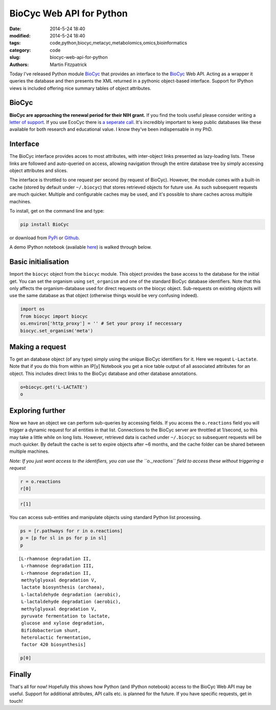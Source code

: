 BioCyc Web API for Python
=========================

:date: 2014-5-24 18:40
:modified: 2014-5-24 18:40
:tags: code,python,biocyc,metacyc,metabolomics,omics,bioinformatics
:category: code
:slug: biocyc-web-api-for-python
:authors: Martin Fitzpatrick

Today I've released Python module `BioCyc <https://pypi.python.org/pypi/BioCyc/0.0.1>`__ that provides an interface to the `BioCyc <http://biocyc.org>`__ Web API.
Acting as a wrapper it queries the database and then presents the XML returned in a
pythonic object-based interface. Support for IPython views is included offering nice
summary tables of object attributes.

.. raw:: html

    <!-- PELICAN_END_SUMMARY -->

BioCyc
------

**BioCyc are approaching the renewal period for their NIH grant.** If you find the tools useful
please consider writing a `letter of support <http://bioinformatics.ai.sri.com/ptools/letters-of-support.shtml>`__. 
If you use EcoCyc there is `a seperate call <http://bioinformatics.ai.sri.com/ptools/ecocyc-letters-of-support.shtml>`__.
It's incredibly important to keep public databases like these available for both research and educational value. I know
they've been indispensable in my PhD.

Interface
---------

The BioCyc interface provides acces to most attributes, with inter-object links presented as 
lazy-loading lists. These links are followed and auto-queried on access, allowing 
navigation through the entire database tree by simply accessing object attributes and slices.

The interface is throttled to one request per second (by request of BioCyc). However, 
the module comes with a built-in cache (stored by default under ``~/.biocyc``)
that stores retrieved objects for future use. As such subsequent requests are much quicker.
Multiple and configurable caches may be used, and it's possible to share caches across multiple machines.

To install, get on the command line and type:

.. code:: sh

    pip install BioCyc

or download from `PyPi <https://pypi.python.org/pypi/BioCyc/0.0.1>`__ or `Github <https://github.com/mfitzp/BioCyc>`__.

A demo IPython notebook (available `here <http://nbviewer.ipython.org/github/mfitzp/ipython-notebooks/blob/master/public/BioCyc%20Interface%20Demo.ipynb>`__)
is walked through below.

Basic initialisation
--------------------

Import the ``biocyc`` object from the ``biocyc`` module. This object
provides the base access to the database for the initial get. You can
set the organism using ``set_organism`` and one of the standard BioCyc
database identifiers. Note that this only affects the organism-database
used for direct requests on the biocyc object. Sub-requests on existing
objects will use the same database as that object (otherwise things
would be very confusing indeed).

.. code:: python

    import os
    from biocyc import biocyc
    os.environ['http_proxy'] = '' # Set your proxy if neccessary
    biocyc.set_organism('meta')

Making a request
----------------

To get an database object (of any type) simply using the unique BioCyc
identifiers for it. Here we request ``L-Lactate``. Note that if you do
this from within an IP[y] Notebook you get a nice table output of all
associated attributes for an object. This includes direct links to the
BioCyc database and other database annotations.

.. code:: python

    o=biocyc.get('L-LACTATE')
    o



.. raw:: html

    <table><tr><th>Name</th><td>(<i>S</i>)-lactate</td></tr><tr><th>BioCyc ID</th><td><a href="http://www.biocyc.org/META/NEW-IMAGE?object=L-LACTATE">L-LACTATE</a></td></tr><tr><th>Org ID</th><td>META</td></tr><tr><th>Synonyms</th><td>L-lactate, L(+)-lactate</td></tr><tr><th>INCHI</th><td>InChI=1S/C3H6O3/c1-2(4)3(5)6/h2,4H,1H3,(H,5,6)/p-1/t2-/m0/s1</td></tr><tr><th>Molecular weight</th><td>89.071</td></tr><tr><th>Gibbs 0</th><td>-72.55646</td></tr><tr><th>Parents</th><td>L-2-hydroxyacids, Lactate</td></tr><tr><th>Reactions</th><td>TRANS-RXN-104, RXN-12165, RXN-12096, LACTALDDEHYDROG-RXN, RXN0-5269, D-LACTATE-2-SULFATASE-RXN, TRANS-RXN-104, L-LACTDEHYDROGFMN-RXN, LACTATE-MALATE-TRANSHYDROGENASE-RXN, LACTATE-2-MONOOXYGENASE-RXN, L-LACTATE-DEHYDROGENASE-CYTOCHROME-RXN, L-LACTATE-DEHYDROGENASE-RXN, RXN-9067, RXN-8076, PROPIONLACT-RXN, LACTATE-RACEMASE-RXN, LACTATE-ALDOLASE-RXN</td></tr><tr><th>Database links</th><td>CAS: <a href="http://www.commonchemistry.org/ChemicalDetail.aspx?ref=79-33-4">79-33-4</a>, PUBCHEM: <a href="http://pubchem.ncbi.nlm.nih.gov/summary/summary.cgi?cid=5460161">5460161</a>, LIGAND-CPD: <a href="http://www.genome.ad.jp/dbget-bin/www_bget?C00186">C00186</a>, CHEMSPIDER: <a href="http://www.chemspider.com/4573803">4573803</a>, CHEBI: <a href="http://www.ebi.ac.uk/chebi/searchId.do?chebiId=CHEBI:16651">16651</a>, BIGG: 34179</td></tr></table>



Exploring further
-----------------

Now we have an object we can perform sub-queries by accessing fields. If
you access the ``o.reactions`` field you will trigger a dynamic request
for all entities in that list. Connections to the BioCyc server are
throttled at 1/second, so this may take a little while on long lists.
However, retrieved data is cached under ``~/.biocyc`` so subsequent
requests will be much quicker. By default the cache is set to expire
objects after ~6 months, and the cache folder can be shared between
multiple machines.

*Note: If you just want access to the identifiers, you can use the
``o._reactions`` field to access these without triggering a request*

.. code:: python

    r = o.reactions
    r[0]



.. raw:: html

    <table><tr><th>BioCyc ID</th><td><a href="http://www.biocyc.org/META/NEW-IMAGE?object=TRANS-RXN-104">TRANS-RXN-104</a></td></tr><tr><th>Org ID</th><td>META</td></tr><tr><th>Parents</th><td>Small-Molecule-Reactions, TR-12</td></tr></table>



.. code:: python

    r[1]



.. raw:: html

    <table><tr><th>Name</th><td>NADP<sup>+</sup> L-lactaldehyde dehydrogenase</td></tr><tr><th>BioCyc ID</th><td><a href="http://www.biocyc.org/META/NEW-IMAGE?object=RXN-12165">RXN-12165</a></td></tr><tr><th>Org ID</th><td>META</td></tr><tr><th>Parents</th><td>Chemical-Reactions, Small-Molecule-Reactions</td></tr><tr><th>Pathways</th><td>PWY-6713</td></tr></table>



You can access sub-entities and manipulate objects using standard Python
list processing.

.. code:: python

    ps = [r.pathways for r in o.reactions]
    p = [p for sl in ps for p in sl]
    p



.. parsed-literal::

    [L-rhamnose degradation II,
     L-rhamnose degradation III,
     L-rhamnose degradation II,
     methylglyoxal degradation V,
     lactate biosynthesis (archaea),
     L-lactaldehyde degradation (aerobic),
     L-lactaldehyde degradation (aerobic),
     methylglyoxal degradation V,
     pyruvate fermentation to lactate,
     glucose and xylose degradation,
     Bifidobacterium shunt,
     heterolactic fermentation,
     factor 420 biosynthesis]



.. code:: python

    p[0]



.. raw:: html

    <table><tr><th>Name</th><td>L-rhamnose degradation II</td></tr><tr><th>BioCyc ID</th><td><a href="http://www.biocyc.org/META/NEW-IMAGE?object=PWY-6713">PWY-6713</a></td></tr><tr><th>Org ID</th><td>META</td></tr><tr><th>Synonyms</th><td>aldolase pathway</td></tr><tr><th>Parents</th><td>L-rhamnose-Degradation</td></tr><tr><th>Species</th><td>TAX-5580, ORG-6176, TAX-95486, TAX-284592, TAX-322104</td></tr><tr><th>Taxonomic range</th><td>TAX-2, TAX-4751</td></tr></table>



Finally
-------

That's all for now! Hopefully this shows how Python (and IPython
notebook) access to the BioCyc Web API may be useful. Support for
additional attributes, API calls etc. is planned for the future. If you
have specific requests, get in touch!